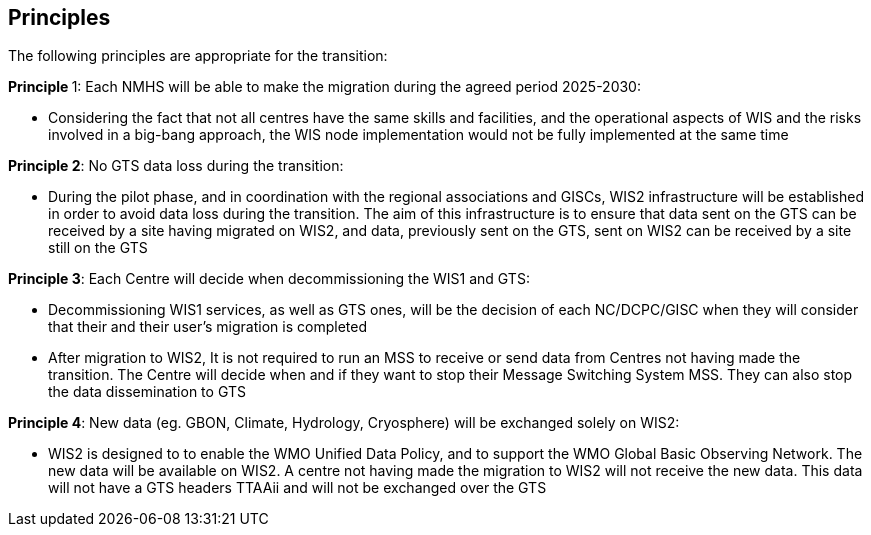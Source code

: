 == Principles

The following principles are appropriate for the transition:


**Principle **1: Each NMHS will be able to make the migration during the agreed period 2025-2030:

* Considering the fact that not all centres have the same skills and facilities, and the operational aspects of WIS and the risks involved in a big-bang approach, the WIS node implementation would not be fully implemented at the same time

**Principle 2**: No GTS data loss during the transition:

* During the pilot phase, and in coordination with the regional associations and GISCs, WIS2 infrastructure will be established in order to avoid data loss during the transition. The aim of this infrastructure is to ensure that data sent on the GTS can be received by a site having migrated on WIS2, and data, previously sent on the GTS, sent on WIS2 can be received by a site still on the GTS

**Principle 3**: Each Centre will decide when decommissioning the WIS1 and GTS:

* Decommissioning WIS1 services, as well as GTS ones, will be the decision of each NC/DCPC/GISC when they will consider that their and their user’s migration is completed
* After migration to WIS2, It is not required to run an MSS to receive or send data from Centres not having made the transition. The Centre will decide when and if they want to stop their Message Switching System MSS. They can also stop the data dissemination to GTS

**Principle 4**: New data (eg. GBON, Climate, Hydrology, Cryosphere) will be exchanged solely on WIS2:

* WIS2 is designed to to enable the WMO Unified Data Policy, and to support the WMO Global Basic Observing Network. The new data will be available on WIS2. A centre not having made the migration to WIS2 will not receive the new data. This data will not have a GTS headers TTAAii and will not be exchanged over the GTS
